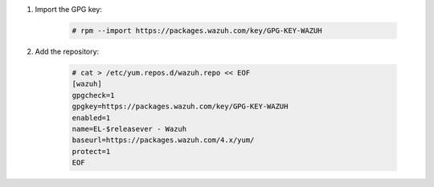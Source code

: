 .. Copyright (C) 2020 Wazuh, Inc.

#. Import the GPG key:

    .. code-block:: console

      # rpm --import https://packages.wazuh.com/key/GPG-KEY-WAZUH

#. Add the repository:

    .. code-block:: console

      # cat > /etc/yum.repos.d/wazuh.repo << EOF
      [wazuh]
      gpgcheck=1
      gpgkey=https://packages.wazuh.com/key/GPG-KEY-WAZUH
      enabled=1
      name=EL-$releasever - Wazuh
      baseurl=https://packages.wazuh.com/4.x/yum/
      protect=1
      EOF 
      

.. End of include file

